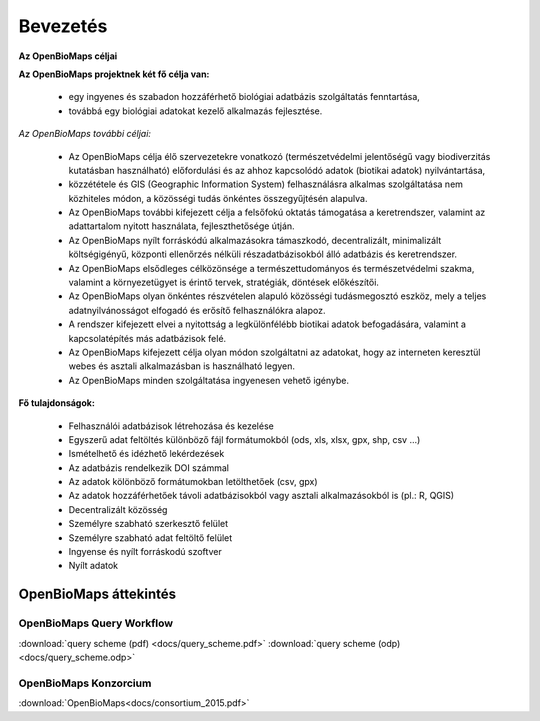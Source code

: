 Bevezetés
*********

**Az OpenBioMaps céljai**

**Az OpenBioMaps projektnek két fő célja van:**

    *  egy ingyenes és szabadon hozzáférhető biológiai adatbázis szolgáltatás fenntartása,
    *  továbbá egy biológiai adatokat kezelő alkalmazás fejlesztése. 
    
*Az OpenBioMaps további céljai:*

   * Az OpenBioMaps célja élő szervezetekre vonatkozó (természetvédelmi jelentőségű vagy biodiverzitás kutatásban használható) előfordulási és az ahhoz kapcsolódó adatok (biotikai adatok) nyilvántartása, 
   * közzététele és GIS (Geographic Information System) felhasználásra alkalmas szolgáltatása nem közhiteles módon, a közösségi tudás önkéntes összegyűjtésén alapulva.
   * Az OpenBioMaps további kifejezett célja a felsőfokú oktatás támogatása a keretrendszer, valamint az adattartalom nyitott használata, fejleszthetősége útján.
   * Az OpenBioMaps nyílt forráskódú alkalmazásokra támaszkodó, decentralizált, minimalizált költségigényű, központi ellenőrzés nélküli részadatbázisokból álló adatbázis és keretrendszer.
   * Az OpenBioMaps elsődleges célközönsége a természettudományos és természetvédelmi szakma, valamint a környezetügyet is érintő tervek, stratégiák, döntések előkészítői.
   * Az OpenBioMaps olyan önkéntes részvételen alapuló közösségi tudásmegosztó eszköz, mely a teljes adatnyilvánosságot elfogadó és erősítő felhasználókra alapoz.
   * A rendszer kifejezett elvei a nyitottság a legkülönfélébb biotikai adatok befogadására, valamint a kapcsolatépítés más adatbázisok felé.
   * Az OpenBioMaps kifejezett célja olyan módon szolgáltatni az adatokat, hogy az interneten keresztül webes és asztali alkalmazásban is használható legyen.
   * Az OpenBioMaps minden szolgáltatása ingyenesen vehető igénybe.


**Fő tulajdonságok:**

   * Felhasználói adatbázisok létrehozása és kezelése
   * Egyszerű adat feltöltés különböző fájl formátumokból (ods, xls, xlsx, gpx, shp, csv ...)
   * Ismételhető és idézhető lekérdezések
   * Az adatbázis rendelkezik DOI számmal
   * Az adatok kölönböző formátumokban letölthetőek (csv, gpx)
   * Az adatok hozzáférhetőek távoli adatbázisokból vagy asztali alkalmazásokból is (pl.: R, QGIS)
   * Decentralizált közösség
   * Személyre szabható szerkesztő felület
   * Személyre szabható adat feltöltő felület
   * Ingyense és nyílt forráskodú szoftver
   * Nyílt adatok


OpenBioMaps áttekintés
======================

OpenBioMaps Query Workflow
--------------------------
:download:`query scheme (pdf) <docs/query_scheme.pdf>` :download:`query scheme (odp) <docs/query_scheme.odp>`



OpenBioMaps Konzorcium
----------------------
:download:`OpenBioMaps<docs/consortium_2015.pdf>`


